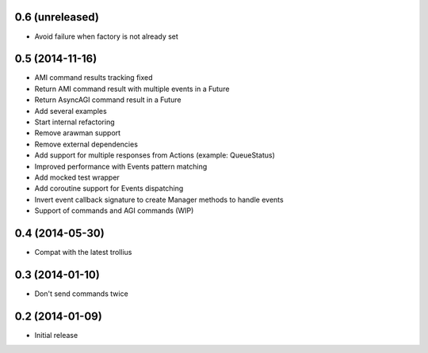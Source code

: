 0.6 (unreleased)
================

- Avoid failure when factory is not already set


0.5 (2014-11-16)
================

- AMI command results tracking fixed
- Return AMI command result with multiple events in a Future
- Return AsyncAGI command result in a Future
- Add several examples
- Start internal refactoring
- Remove arawman support
- Remove external dependencies
- Add support for multiple responses from Actions (example: QueueStatus)
- Improved performance with Events pattern matching
- Add mocked test wrapper
- Add coroutine support for Events dispatching
- Invert event callback signature to create Manager methods to handle events
- Support of commands and AGI commands (WIP)

0.4 (2014-05-30)
================

- Compat with the latest trollius


0.3 (2014-01-10)
================

- Don't send commands twice


0.2 (2014-01-09)
================

- Initial release

